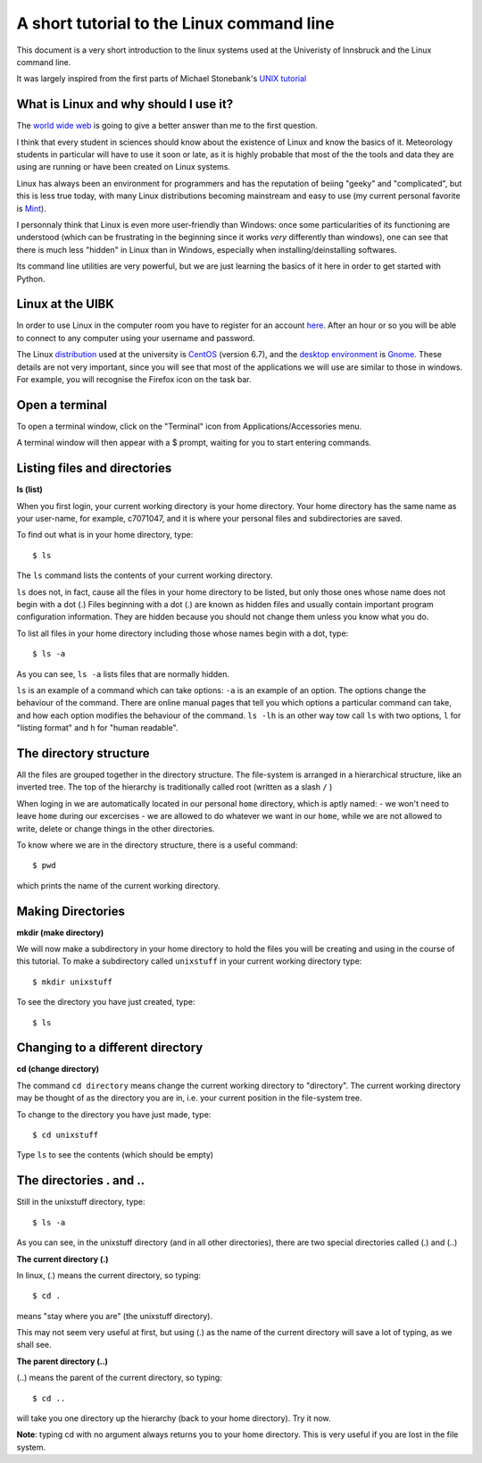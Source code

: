 .. -*- rst -*- -*- restructuredtext -*-
.. This file should be written using restructured text conventions

==========================================
A short tutorial to the Linux command line
==========================================

This document is a very short introduction to the linux systems used at the Univeristy of Innsbruck and the Linux command line. 

It was largely inspired from the first parts of Michael Stonebank's `UNIX tutorial <http://www.ee.surrey.ac.uk/Teaching/Unix/index.html>`_

What is Linux and why should I use it?
--------------------------------------

The `world wide web <http://lmgtfy.com/?q=What+is+Linux%3F>`_ is going to give a better answer than me to the first question.

I think that every student in sciences should know about the existence of Linux and know the basics of it. Meteorology students in particular will have to use it soon or late, as it is highly probable that most of the the tools and data they are using are running or have been created on Linux systems.

Linux has always been an environment for programmers and has the reputation of beiing "geeky" and "complicated", but this is less true today, with many Linux distributions becoming mainstream and easy to use (my current personal favorite is `Mint <http://linuxmint.com/>`_).  

I personnaly think that Linux is even more user-friendly than Windows: once some particularities of its functioning are understood (which can be frustrating in the beginning since it works *very* differently than windows), one can see that there is much less "hidden" in Linux than in Windows, especially when installing/deinstalling softwares.

Its command line utilities are very powerful, but we are just learning the basics of it here in order to get started with Python.

Linux at the UIBK
-----------------

In order to use Linux in the computer room you have to register for an account `here <http://orawww.uibk.ac.at/public_prod/owa/uvw$web$10.p001>`_. After an hour or so you will be able to connect to any computer using your username and password. 

The Linux `distribution <https://en.wikipedia.org/wiki/Linux_distribution>`_ used at the university is `CentOS <https://www.centos.org/>`_ (version 6.7), and the `desktop environment <https://en.wikipedia.org/wiki/Desktop_environment>`_ is `Gnome <https://en.wikipedia.org/wiki/GNOME>`_. These details are not very important, since you will see that most of the applications we will use are similar to those in windows. For example, you will recognise the Firefox icon on the task bar.

Open a terminal
---------------

To open a terminal window, click on the "Terminal" icon from Applications/Accessories menu.

.. image:: http://www.ee.surrey.ac.uk/Teaching/Unix/media/gnome-window.gif

A terminal window will then appear with a $ prompt, waiting for you to start entering commands.

Listing files and directories
-----------------------------

**ls (list)**

When you first login, your current working directory is your home directory. Your home directory has the same name as your user-name, for example, c7071047, and it is where your personal files and subdirectories are saved.

To find out what is in your home directory, type::

  $ ls

The ``ls`` command lists the contents of your current working directory.

``ls`` does not, in fact, cause all the files in your home directory to be listed, but only those ones whose name does not begin with a dot (.) Files beginning with a dot (.) are known as hidden files and usually contain important program configuration information. They are hidden because you should not change them unless you know what you do.

To list all files in your home directory including those whose names begin with a dot, type::

  $ ls -a

As you can see, ``ls -a`` lists files that are normally hidden. 

``ls`` is an example of a command which can take options: ``-a`` is an example of an option. The options change the behaviour of the command. There are online manual pages that tell you which options a particular command can take, and how each option modifies the behaviour of the command. ``ls -lh`` is an other way tow call ``ls`` with two options, ``l`` for "listing format" and ``h`` for "human readable".


The directory structure
-----------------------

All the files are grouped together in the directory structure. The file-system is arranged in a hierarchical structure, like an inverted tree. The top of the hierarchy is traditionally called root (written as a slash ``/`` )

.. image:: http://www.ee.surrey.ac.uk/Teaching/Unix/media/unix-tree.png

When loging in we are automatically located in our personal ``home`` directory, which is aptly named:
- we won't need to leave ``home`` during our excercises
- we are allowed to do whatever we want in our ``home``, while we are not allowed to write, delete or change things in the other directories.

To know where we are in the directory structure, there is a useful command::

  $ pwd
  
which prints the name of the current working directory.

Making Directories 
------------------

**mkdir (make directory)**

We will now make a subdirectory in your home directory to hold the files you will be creating and using in the course of this tutorial. To make a subdirectory called ``unixstuff`` in your current working directory type::

  $ mkdir unixstuff 

To see the directory you have just created, type::

  $ ls
  
Changing to a different directory
---------------------------------

**cd (change directory)**

The command ``cd directory`` means change the current working directory to "directory". The current working directory may be thought of as the directory you are in, i.e. your current position in the file-system tree.

To change to the directory you have just made, type::

  $ cd unixstuff

Type ``ls`` to see the contents (which should be empty)

The directories . and ..
------------------------

Still in the unixstuff directory, type::

  $ ls -a

As you can see, in the unixstuff directory (and in all other directories), there are two special directories called (.) and (..)

**The current directory (.)**

In linux, (.) means the current directory, so typing::

  $ cd .

means "stay where you are" (the unixstuff directory).

This may not seem very useful at first, but using (.) as the name of the current directory will save a lot of typing, as we shall see.

**The parent directory (..)**

(..) means the parent of the current directory, so typing::

  $ cd ..

will take you one directory up the hierarchy (back to your home directory). Try it now.

**Note**: typing cd with no argument always returns you to your home directory. This is very useful if you are lost in the file system. 
